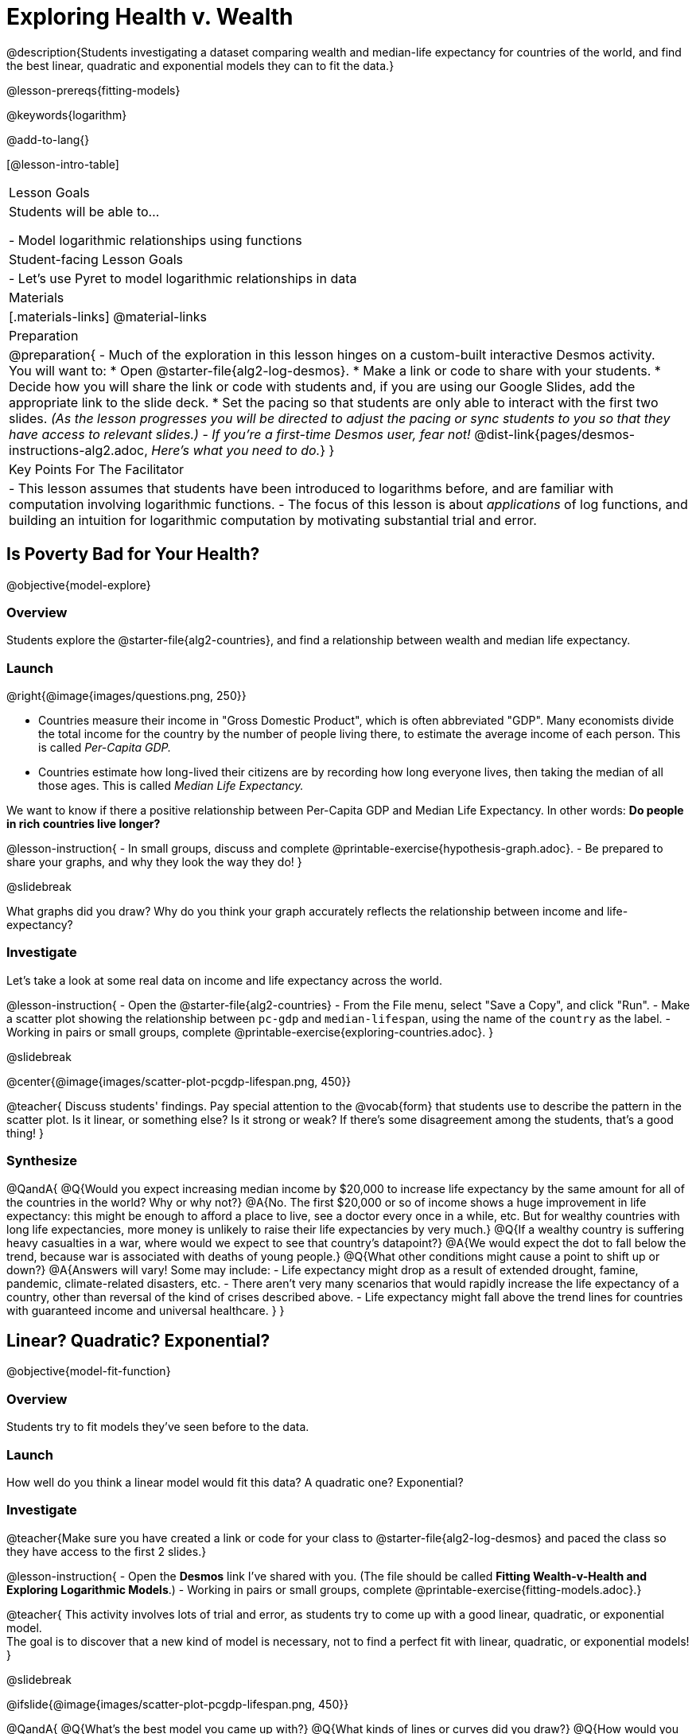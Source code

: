 = Exploring Health v. Wealth

@description{Students investigating a dataset comparing wealth and median-life expectancy for countries of the world, and find the best linear, quadratic and exponential models they can to fit the data.}

@lesson-prereqs{fitting-models}

@keywords{logarithm}

@add-to-lang{}

[@lesson-intro-table]
|===

| Lesson Goals
| Students will be able to...

- Model logarithmic relationships using functions

| Student-facing Lesson Goals
|

- Let's use Pyret to model logarithmic relationships in data


| Materials
|[.materials-links]
@material-links

| Preparation
| 
@preparation{
- Much of the exploration in this lesson hinges on a custom-built interactive Desmos activity. + 
You will want to:
 * Open @starter-file{alg2-log-desmos}.
 * Make a link or code to share with your students.
 * Decide how you will share the link or code with students and, if you are using our Google Slides, add the appropriate link to the slide deck.
 * Set the pacing so that students are only able to interact with the first two slides. _(As the lesson progresses you will be directed to adjust the pacing or sync students to you so that they have access to relevant slides.)_
- _If you're a first-time Desmos user, fear not!_ @dist-link{pages/desmos-instructions-alg2.adoc, _Here's what you need to do._}
}

| Key Points For The Facilitator
|
- This lesson assumes that students have been introduced to logarithms before, and are familiar with computation involving logarithmic functions.
- The focus of this lesson is about _applications_ of log functions, and building an intuition for logarithmic computation by motivating substantial trial and error.
|===

== Is Poverty Bad for Your Health?
@objective{model-explore}

=== Overview
Students explore the @starter-file{alg2-countries}, and find a relationship between wealth and median life expectancy.

=== Launch
--
@right{@image{images/questions.png, 250}}

- Countries measure their income in "Gross Domestic Product", which is often abbreviated "GDP". Many economists divide the total income for the country by the number of people living there, to estimate the average income of each person. This is called _Per-Capita GDP._
- Countries estimate how long-lived their citizens are by recording how long everyone lives, then taking the median of all those ages. This is called _Median Life Expectancy._

We want to know if there a positive relationship between Per-Capita GDP and Median Life Expectancy. In other words: *Do people in rich countries live longer?*
--

@lesson-instruction{
- In small groups, discuss and complete @printable-exercise{hypothesis-graph.adoc}.
- Be prepared to share your graphs, and why they look the way they do!
}

@slidebreak

What graphs did you draw? Why do you think your graph accurately reflects the relationship between income and life-expectancy?

=== Investigate

Let's take a look at some real data on income and life expectancy across the world.

@lesson-instruction{
- Open the @starter-file{alg2-countries}
- From the File menu, select "Save a Copy", and click "Run".
- Make a scatter plot showing the relationship between `pc-gdp` and `median-lifespan`, using the name of the `country` as the label.
- Working in pairs or small groups, complete @printable-exercise{exploring-countries.adoc}.
}

@slidebreak

@center{@image{images/scatter-plot-pcgdp-lifespan.png, 450}}

@teacher{
Discuss students' findings. Pay special attention to the @vocab{form} that students use to describe the pattern in the scatter plot. Is it linear, or something else? Is it strong or weak? If there's some disagreement among the students, that's a good thing!
}

=== Synthesize

@QandA{
@Q{Would you expect increasing median income by $20,000 to increase life expectancy by the same amount for all of the countries in the world? Why or why not?}
@A{No. The first $20,000 or so of income shows a huge improvement in life expectancy: this might be enough to afford a place to live, see a doctor every once in a while, etc. But for wealthy countries with long life expectancies, more money is unlikely to raise their life expectancies by very much.}
@Q{If a wealthy country is suffering heavy casualties in a war, where would we expect to see that country's datapoint?}
@A{We would expect the dot to fall below the trend, because war is associated with deaths of young people.}
@Q{What other conditions might cause a point to shift up or down?}
@A{Answers will vary! Some may include:
 - Life expectancy might drop as a result of extended drought, famine, pandemic, climate-related disasters, etc.
 - There aren't very many scenarios that would rapidly increase the life expectancy of a country, other than reversal of the kind of crises described above.
 - Life expectancy might fall above the trend lines for countries with guaranteed income and universal healthcare.
}
}

== Linear? Quadratic? Exponential?
@objective{model-fit-function}

=== Overview
Students try to fit models they've seen before to the data.

=== Launch
How well do you think a linear model would fit this data? A quadratic one? Exponential?

=== Investigate

@teacher{Make sure you have created a link or code for your class to @starter-file{alg2-log-desmos} and paced the class so they have access to the first 2 slides.}

@lesson-instruction{
- Open the *Desmos* link I've shared with you. (The file should be called *Fitting Wealth-v-Health and Exploring Logarithmic Models*.)
- Working in pairs or small groups, complete @printable-exercise{fitting-models.adoc}.}

@teacher{
This activity involves lots of trial and error, as students try to come up with a good linear, quadratic, or exponential model. +
The goal is to discover that a new kind of model is necessary, not to find a perfect fit with linear, quadratic, or exponential models!
}

@slidebreak

@ifslide{@image{images/scatter-plot-pcgdp-lifespan.png, 450}}

@QandA{
@Q{What's the best model you came up with?}
@Q{What kinds of lines or curves did you draw?}
@Q{How would you describe the shape of the scatter plot for `median-lifespan` versus `pc-gdp`?}
@A{It starts out rising fast on the left, before tapering off as `pc-gdp` increases to the right.}
@Q{How well did our linear, quadratic, and exponential models fit this data?}
@A{None of the kinds of functions we've seen so far exhibit the behavior we see here! In some ways, this behavior is the exact opposite of exponentials: instead of starting slow and taking off like a rocket, this curve explodes up the y-axis right away, before leveling off.}
}

=== Synthesize

What ideas do you have about the math that might make a sequence grow quickly at the beginning and then grow more slowly for larger x-values?

